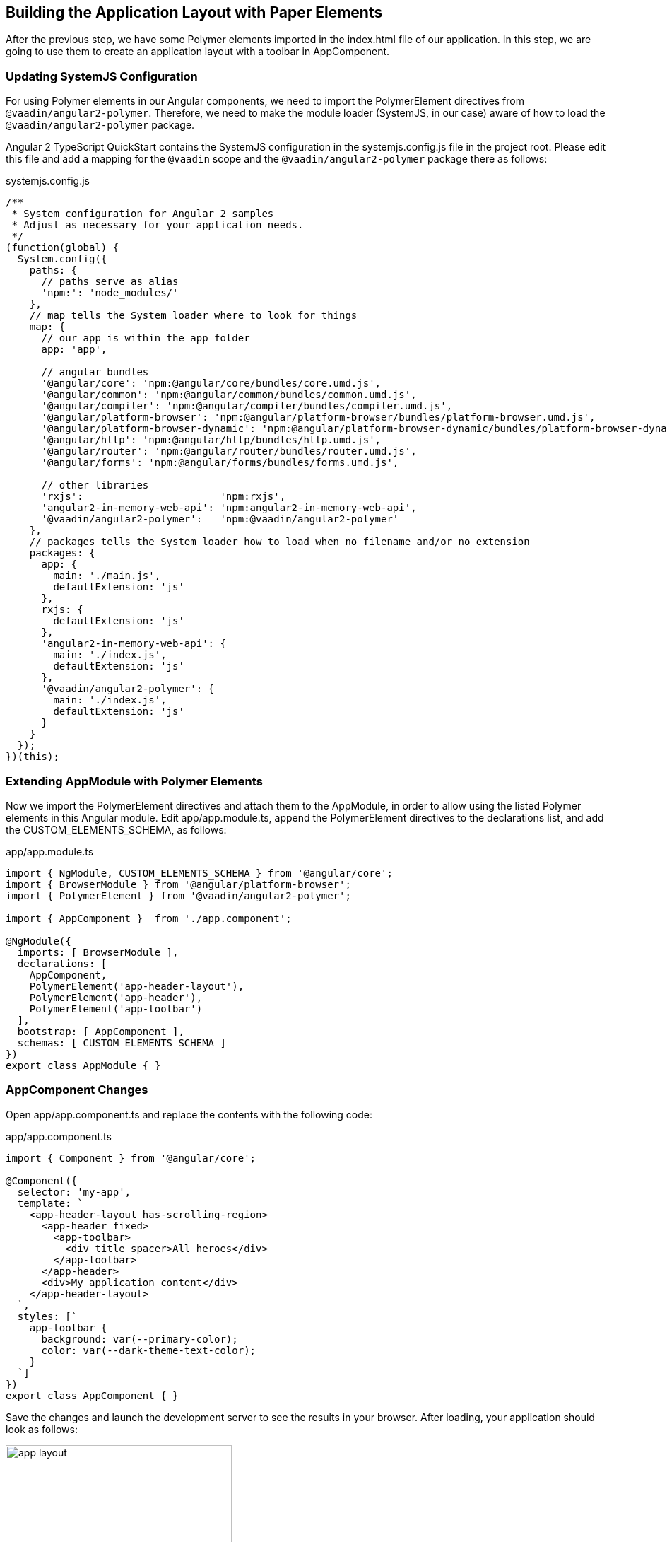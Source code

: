 [[vaadin-angular2-polymer.tutorial.layout]]
== Building the Application Layout with Paper Elements

After the previous step, we have some Polymer elements imported in the [filename]#index.html# file of our application. In this step, we are going to use them to create an application layout with a toolbar in [classname]#AppComponent#.

=== Updating SystemJS Configuration

For using Polymer elements in our Angular components, we need to import the [classname]#PolymerElement# directives from `@vaadin/angular2-polymer`. Therefore, we need to make the module loader (SystemJS, in our case) aware of how to load the `@vaadin/angular2-polymer` package.

Angular 2 TypeScript QuickStart contains the SystemJS configuration in the [filename]#systemjs.config.js# file in the project root. Please edit this file and add a mapping for the `@vaadin` scope and the `@vaadin/angular2-polymer` package there as follows:

[source,javascript]
.[filename]#systemjs.config.js#
----
/**
 * System configuration for Angular 2 samples
 * Adjust as necessary for your application needs.
 */
(function(global) {
  System.config({
    paths: {
      // paths serve as alias
      'npm:': 'node_modules/'
    },
    // map tells the System loader where to look for things
    map: {
      // our app is within the app folder
      app: 'app',

      // angular bundles
      '@angular/core': 'npm:@angular/core/bundles/core.umd.js',
      '@angular/common': 'npm:@angular/common/bundles/common.umd.js',
      '@angular/compiler': 'npm:@angular/compiler/bundles/compiler.umd.js',
      '@angular/platform-browser': 'npm:@angular/platform-browser/bundles/platform-browser.umd.js',
      '@angular/platform-browser-dynamic': 'npm:@angular/platform-browser-dynamic/bundles/platform-browser-dynamic.umd.js',
      '@angular/http': 'npm:@angular/http/bundles/http.umd.js',
      '@angular/router': 'npm:@angular/router/bundles/router.umd.js',
      '@angular/forms': 'npm:@angular/forms/bundles/forms.umd.js',

      // other libraries
      'rxjs':                       'npm:rxjs',
      'angular2-in-memory-web-api': 'npm:angular2-in-memory-web-api',
      '@vaadin/angular2-polymer':   'npm:@vaadin/angular2-polymer'
    },
    // packages tells the System loader how to load when no filename and/or no extension
    packages: {
      app: {
        main: './main.js',
        defaultExtension: 'js'
      },
      rxjs: {
        defaultExtension: 'js'
      },
      'angular2-in-memory-web-api': {
        main: './index.js',
        defaultExtension: 'js'
      },
      '@vaadin/angular2-polymer': {
        main: './index.js',
        defaultExtension: 'js'
      }
    }
  });
})(this);
----

=== Extending AppModule with Polymer Elements

Now we import the [classname]#PolymerElement# directives and attach them to the [classname]#AppModule#, in order to allow using the listed Polymer elements in this Angular module. Edit [filename]#app/app.module.ts#, append the [classname]#PolymerElement# directives to the [propertyname]#declarations# list, and add the [classname]#CUSTOM_ELEMENTS_SCHEMA#, as follows:

[source,typescript]
.[filename]#app/app.module.ts#
----
import { NgModule, CUSTOM_ELEMENTS_SCHEMA } from '@angular/core';
import { BrowserModule } from '@angular/platform-browser';
import { PolymerElement } from '@vaadin/angular2-polymer';

import { AppComponent }  from './app.component';

@NgModule({
  imports: [ BrowserModule ],
  declarations: [
    AppComponent,
    PolymerElement('app-header-layout'),
    PolymerElement('app-header'),
    PolymerElement('app-toolbar')
  ],
  bootstrap: [ AppComponent ],
  schemas: [ CUSTOM_ELEMENTS_SCHEMA ]
})
export class AppModule { }
----

=== AppComponent Changes

Open [filename]#app/app.component.ts# and replace the contents with the following code:

[source,typescript]
.[filename]#app/app.component.ts#
----
import { Component } from '@angular/core';

@Component({
  selector: 'my-app',
  template: `
    <app-header-layout has-scrolling-region>
      <app-header fixed>
        <app-toolbar>
          <div title spacer>All heroes</div>
        </app-toolbar>
      </app-header>
      <div>My application content</div>
    </app-header-layout>
  `,
  styles: [`
    app-toolbar {
      background: var(--primary-color);
      color: var(--dark-theme-text-color);
    }
  `]
})
export class AppComponent { }
----

Save the changes and launch the development server to see the results in your browser. After loading, your application should look as follows:

[[figure.vaadin-angular2-polymer.tutorial.app-layout]]
.The empty application layout
image::img/app-layout.png[width="320"]

Now your application has a layout made by using the [elementname]#app-header-layout#, [elementname]#app-header#, and [elementname]#app-toolbar# elements.

=== Elements Used in This Step

[elementname]#app-header-layout#:: The application layout that consists of the [elementname]#app-header# element and the main contents. In our case, it adds a scrollable container for the application contents as well.

[elementname]#app-header#:: Acts as a header in the application layout. The header is fixed in our application.

[elementname]#app-toolbar#:: Provides a toolbar wrapper.

[NOTE]
.The [elementname]#app-layout# Elements are Design-Agnostic
====
Polymer elements from the [elementname]#app-layout# set, including [elementname]#app-toolbar# that we use, are design-agnostic. They do not have Material Design look by default. We need to adjust [elementname]#app-toolbar# styles a bit.

Therefore, we added color rules for the [elementname]#app-toolbar# in the styles of the [classname]#AppComponent#. We reuse the color values of default theme from [elementname]#paper-styles#.

Apart from the colors, it inherits the font family declared for the body. We have already declared our font settings for the body in the [filename]#index.html# file earlier during this step.
====

[IMPORTANT]
.The [classname]#PolymerElement# Directives
====
In order to enable all features of Polymer elements used inside your Angular component templates, remember to import [classname]#PolymerElement# in the module file and add `PolymerElement('element-name')` line for each Polymer element that you use to the [propertyname]#declarations# array of your Angular module metadata.
====

